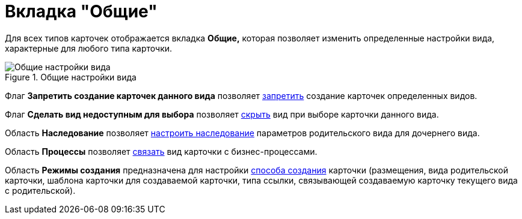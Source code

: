 = Вкладка "Общие"

Для всех типов карточек отображается вкладка *Общие,* которая позволяет изменить определенные настройки вида, характерные для любого типа карточки.

.Общие настройки вида
image::cSub_Common.png[Общие настройки вида]

Флаг *Запретить создание карточек данного вида* позволяет xref:cSub_Common_Forbid_card_creation.adoc[запретить] создание карточек определенных видов.

Флаг *Сделать вид недоступным для выбора* позволяет xref:cSub_Common_Hide_subtype.adoc[скрыть] вид при выборе карточки данного вида.

Область *Наследование* позволяет xref:cSub_Common_Inheritance.adoc[настроить наследование] параметров родительского вида для дочернего вида.

Область *Процессы* позволяет xref:cSub_CreateBisnesProcess.adoc[связать] вид карточки с бизнес-процессами.

Область *Режимы создания* предназначена для настройки xref:cSub_SetCardCreationMode.adoc[способа создания] карточки (размещения, вида родительской карточки, шаблона карточки для создаваемой карточки, типа ссылки, связывающей создаваемую карточку текущего вида с родительской).
